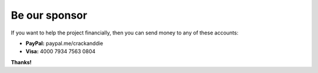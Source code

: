 Be our sponsor
=====================

If you want to help the project financially, then you can send money to any of these accounts:

- **PayPal:** paypal.me/crackanddie
- **Visa:** 4000 7934 7563 0804

**Thanks!**

